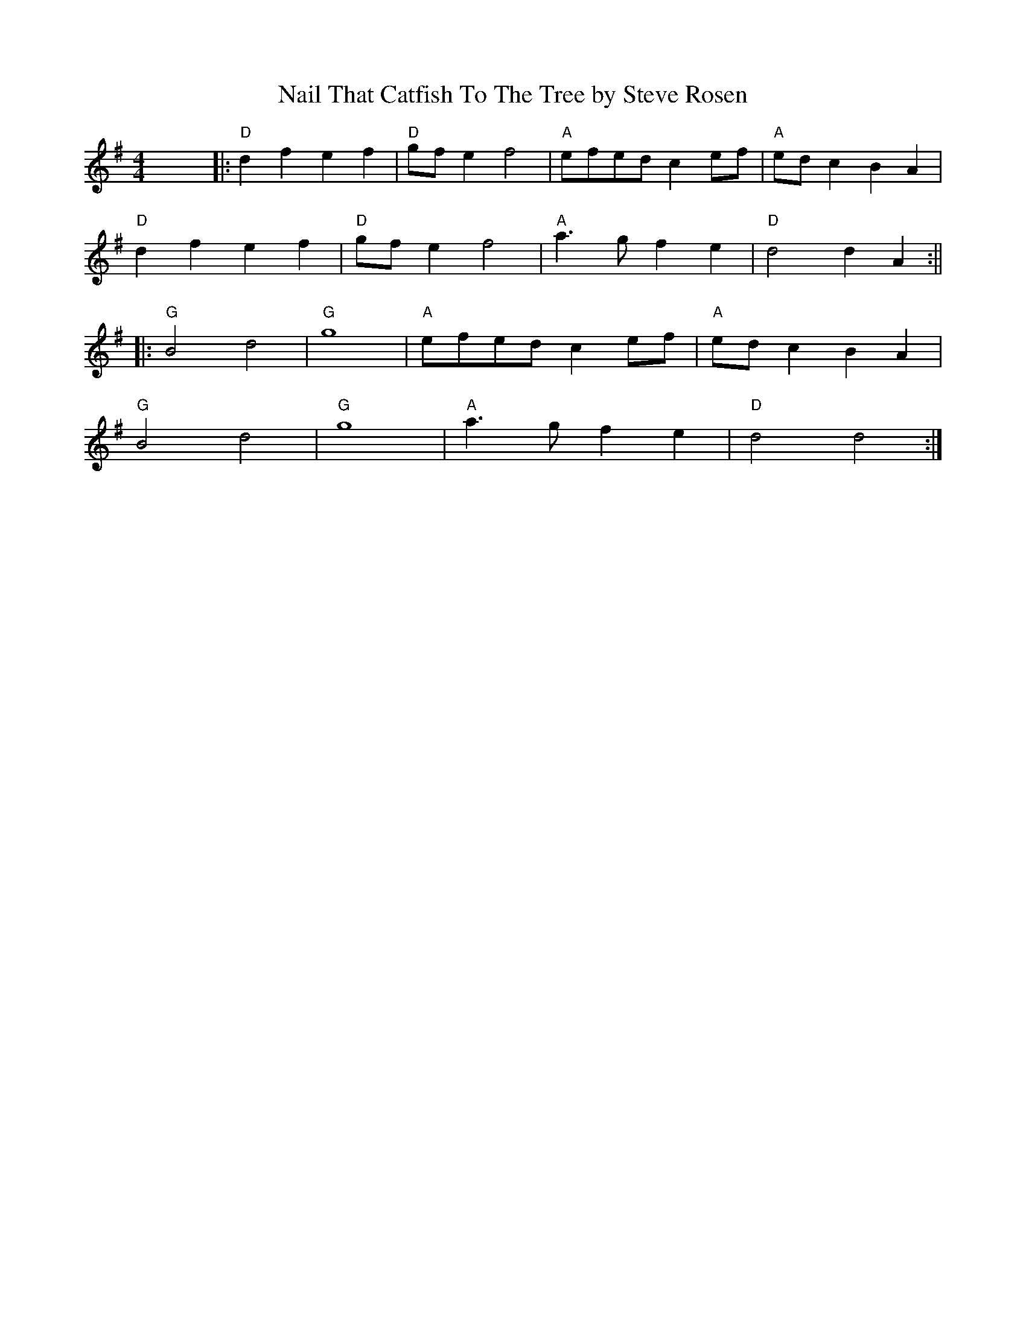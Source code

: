 X: 1
T: Nail That Catfish To The Tree by Steve Rosen
R: reel
M: 4/4
L: 1/8
K: Gmaj
x8||:"D"d2 f2 e2 f2|"D"gfe2 f4 |"A"efedc2 ef|"A"edc2 B2 A2|
"D"d2 f2 e2 f2|"D"gfe2 f4|"A"a3 g f2 e2 |"D"d4 d2 A2:||
|:"G"B4 d4 |"G" g8  |"A"efedc2 ef|"A"ed c2 B2 A2|
"G"B4 d4 |"G" g8  |"A"a3 g1 f2 e2|"D"d4 d4:|